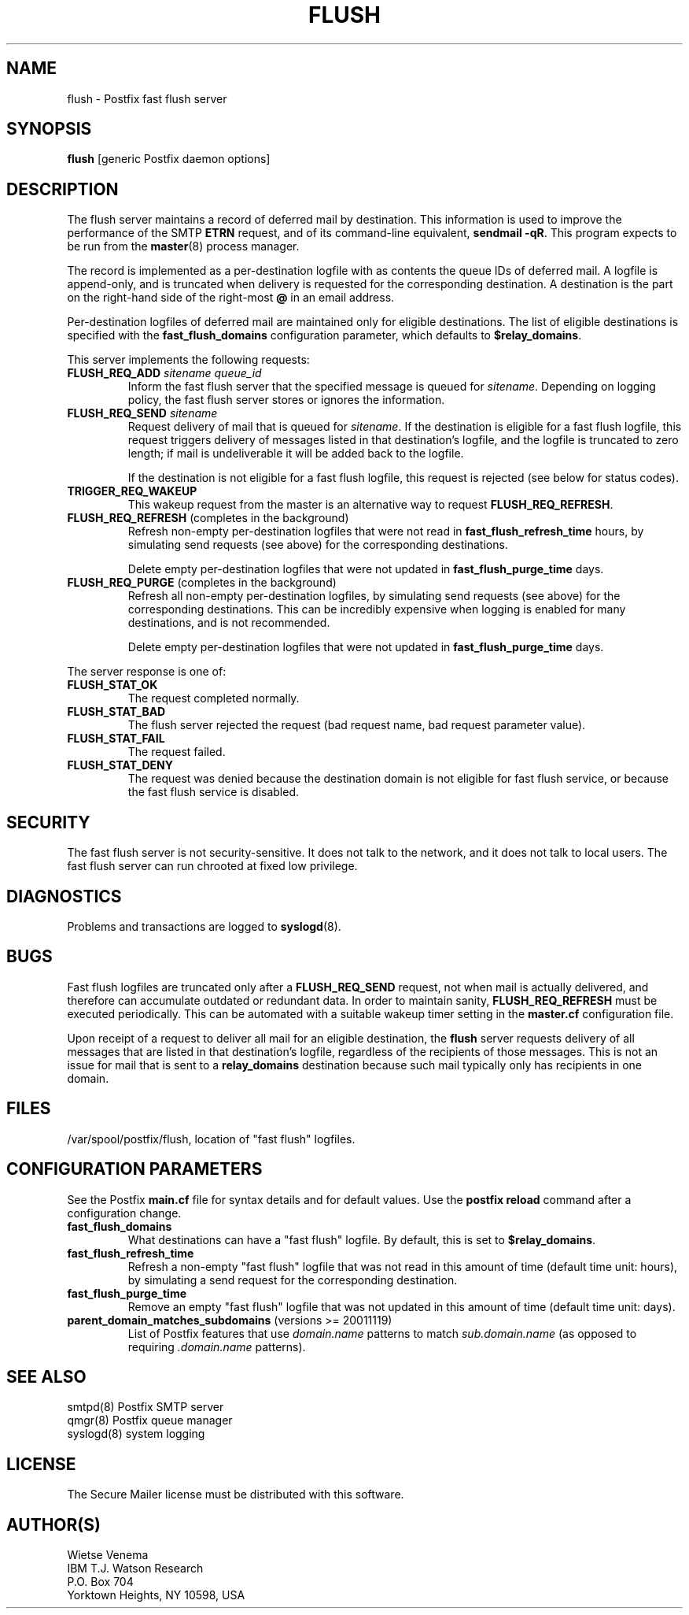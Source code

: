 .TH FLUSH 8 
.ad
.fi
.SH NAME
flush
\-
Postfix fast flush server
.SH SYNOPSIS
.na
.nf
\fBflush\fR [generic Postfix daemon options]
.SH DESCRIPTION
.ad
.fi
The flush server maintains a record of deferred mail by destination.
This information is used to improve the performance of the SMTP
\fBETRN\fR request, and of its command-line equivalent,
\fBsendmail -qR\fR.
This program expects to be run from the \fBmaster\fR(8) process
manager.

The record is implemented as a per-destination logfile with
as contents the queue IDs of deferred mail. A logfile is
append-only, and is truncated when delivery is requested
for the corresponding destination. A destination is the
part on the right-hand side of the right-most \fB@\fR in
an email address.

Per-destination logfiles of deferred mail are maintained only for
eligible destinations. The list of eligible destinations is
specified with the \fBfast_flush_domains\fR configuration parameter,
which defaults to \fB$relay_domains\fR.

This server implements the following requests:
.IP "\fBFLUSH_REQ_ADD\fI sitename queue_id\fR"
Inform the fast flush server that the specified message is queued for
\fIsitename\fR. Depending on logging policy, the fast flush server
stores or ignores the information.
.IP "\fBFLUSH_REQ_SEND\fI sitename\fR"
Request delivery of mail that is queued for \fIsitename\fR.
If the destination is eligible for a fast flush logfile,
this request triggers delivery of messages listed in that
destination's logfile, and the logfile is truncated to zero length;
if mail is undeliverable it will be added back to the logfile.
.sp
If the destination is not eligible for a fast flush logfile,
this request is rejected (see below for status codes).
.IP \fBTRIGGER_REQ_WAKEUP\fR
This wakeup request from the master is an alternative way to
request \fBFLUSH_REQ_REFRESH\fR.
.IP "\fBFLUSH_REQ_REFRESH\fR (completes in the background)"
Refresh non-empty per-destination logfiles that were not read in
\fBfast_flush_refresh_time\fR hours, by simulating
send requests (see above) for the corresponding destinations.
.sp
Delete empty per-destination logfiles that were not updated in
\fBfast_flush_purge_time\fR days.
.IP "\fBFLUSH_REQ_PURGE\fR (completes in the background)"
Refresh all non-empty per-destination logfiles, by simulating
send requests (see above) for the corresponding destinations.
This can be incredibly expensive when logging is enabled for
many destinations, and is not recommended.
.sp
Delete empty per-destination logfiles that were not updated in
\fBfast_flush_purge_time\fR days.
.PP
The server response is one of:
.IP \fBFLUSH_STAT_OK\fR
The request completed normally.
.IP \fBFLUSH_STAT_BAD\fR
The flush server rejected the request (bad request name, bad
request parameter value).
.IP \fBFLUSH_STAT_FAIL\fR
The request failed.
.IP \fBFLUSH_STAT_DENY\fR
The request was denied because the destination domain is not
eligible for fast flush service, or because the fast flush
service is disabled.
.SH SECURITY
.na
.nf
.ad
.fi
The fast flush server is not security-sensitive. It does not
talk to the network, and it does not talk to local users.
The fast flush server can run chrooted at fixed low privilege.
.SH DIAGNOSTICS
.ad
.fi
Problems and transactions are logged to \fBsyslogd\fR(8).
.SH BUGS
.ad
.fi
Fast flush logfiles are truncated only after a \fBFLUSH_REQ_SEND\fR
request, not when mail is actually delivered, and therefore can
accumulate outdated or redundant data. In order to maintain sanity,
\fBFLUSH_REQ_REFRESH\fR must be executed periodically. This can
be automated with a suitable wakeup timer setting in the
\fBmaster.cf\fR configuration file.

Upon receipt of a request to deliver all mail for an eligible
destination, the \fBflush\fR server requests delivery of all messages
that are listed in that destination's logfile, regardless of the
recipients of those messages. This is not an issue for mail
that is sent to a \fBrelay_domains\fR destination because
such mail typically only has recipients in one domain.
.SH FILES
.na
.nf
/var/spool/postfix/flush, location of "fast flush" logfiles.
.SH CONFIGURATION PARAMETERS
.na
.nf
.ad
.fi
See the Postfix \fBmain.cf\fR file for syntax details and for
default values. Use the \fBpostfix reload\fR command after a
configuration change.
.IP \fBfast_flush_domains\fR
What destinations can have a "fast flush" logfile. By default,
this is set to \fB$relay_domains\fR.
.IP \fBfast_flush_refresh_time\fR
Refresh a non-empty "fast flush" logfile that was not read in
this amount of time (default time unit: hours), by simulating
a send request for the corresponding destination.
.IP \fBfast_flush_purge_time\fR
Remove an empty "fast flush" logfile that was not updated in
this amount of time (default time unit: days).
.IP "\fBparent_domain_matches_subdomains\fR (versions >= 20011119)"
List of Postfix features that use \fIdomain.name\fR patterns
to match \fIsub.domain.name\fR (as opposed to
requiring \fI.domain.name\fR patterns).
.SH SEE ALSO
.na
.nf
smtpd(8) Postfix SMTP server
qmgr(8) Postfix queue manager
syslogd(8) system logging
.SH LICENSE
.na
.nf
.ad
.fi
The Secure Mailer license must be distributed with this software.
.SH AUTHOR(S)
.na
.nf
Wietse Venema
IBM T.J. Watson Research
P.O. Box 704
Yorktown Heights, NY 10598, USA
